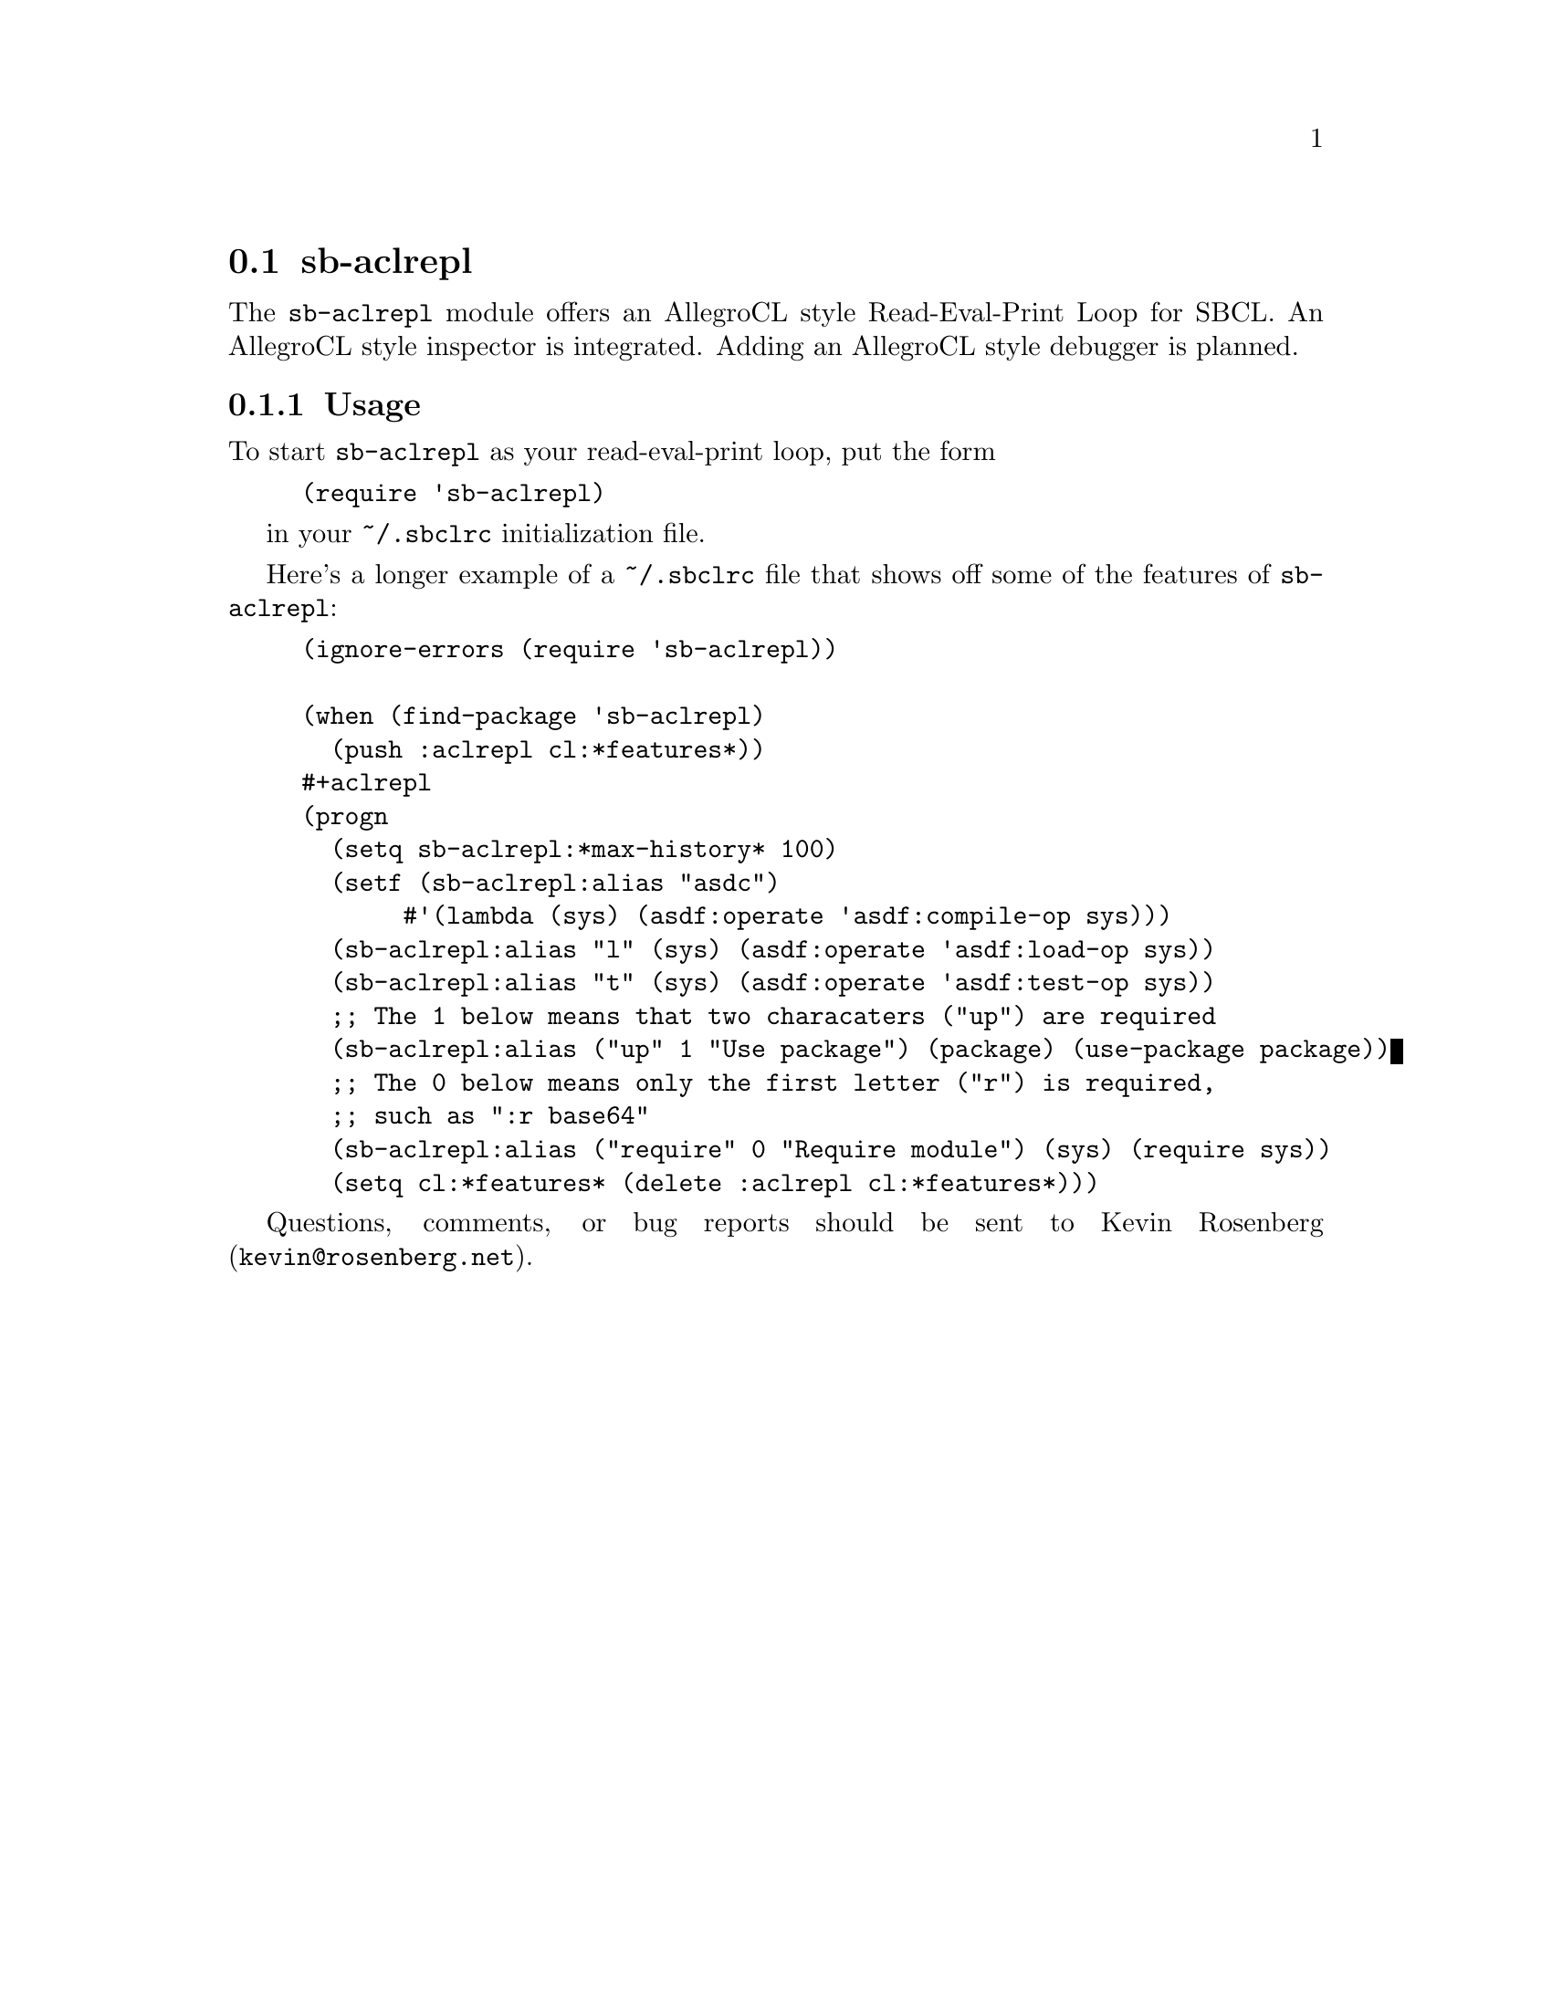 @node sb-aclrepl
@section sb-aclrepl
@cindex Read-Eval-Print Loop
@cindex REPL

The @code{sb-aclrepl} module offers an AllegroCL style Read-Eval-Print
Loop for SBCL. An AllegroCL style inspector is integrated. Adding an
AllegroCL style debugger is planned.

@menu
* Usage::                       
@end menu

@node Usage
@subsection Usage

To start @code{sb-aclrepl} as your read-eval-print loop, put the form
@lisp
(require 'sb-aclrepl)
@end lisp

in your @file{~/.sbclrc} initialization file.

Here's a longer example of a @file{~/.sbclrc} file that shows off
some of the features of @code{sb-aclrepl}:

@lisp
(ignore-errors (require 'sb-aclrepl))

(when (find-package 'sb-aclrepl)
  (push :aclrepl cl:*features*))
#+aclrepl
(progn
  (setq sb-aclrepl:*max-history* 100)
  (setf (sb-aclrepl:alias "asdc") 
       #'(lambda (sys) (asdf:operate 'asdf:compile-op sys)))
  (sb-aclrepl:alias "l" (sys) (asdf:operate 'asdf:load-op sys))
  (sb-aclrepl:alias "t" (sys) (asdf:operate 'asdf:test-op sys))
  ;; The 1 below means that two characaters ("up") are required
  (sb-aclrepl:alias ("up" 1 "Use package") (package) (use-package package))
  ;; The 0 below means only the first letter ("r") is required,
  ;; such as ":r base64"
  (sb-aclrepl:alias ("require" 0 "Require module") (sys) (require sys))
  (setq cl:*features* (delete :aclrepl cl:*features*)))
@end lisp

Questions, comments, or bug reports should be sent to Kevin Rosenberg
(@email{kevin@@rosenberg.net}).
